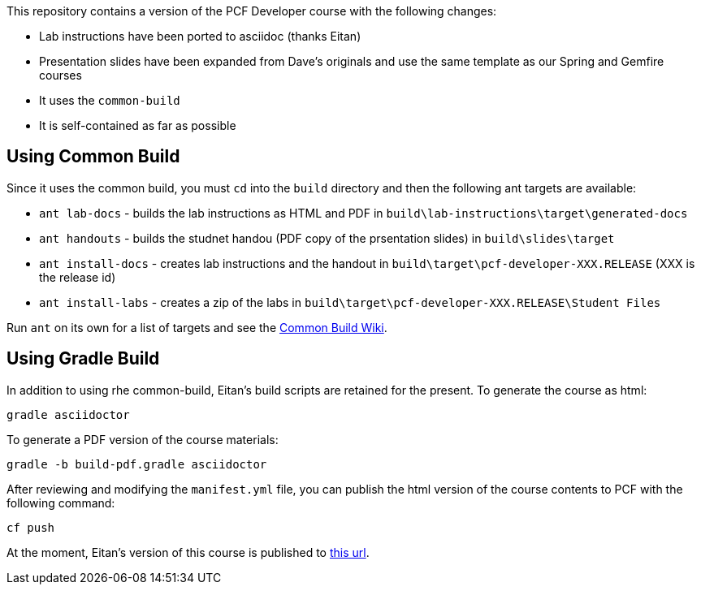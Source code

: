 This repository contains a version of the PCF Developer course with the following changes:

  * Lab instructions have been ported to asciidoc (thanks Eitan)
  * Presentation slides have been expanded from Dave's originals and use the same template as our Spring and Gemfire courses
  * It uses the `common-build`
  * It is self-contained as far as possible

## Using Common Build

Since it uses the common build, you must `cd` into the `build` directory and then the following ant targets are available:

  * `ant lab-docs` - builds the lab instructions as HTML and PDF in `build\lab-instructions\target\generated-docs`
  * `ant handouts` - builds the studnet handou (PDF copy of the prsentation slides) in `build\slides\target`
  * `ant install-docs` - creates lab instructions and the handout in `build\target\pcf-developer-XXX.RELEASE` (XXX is the release id)
  * `ant install-labs` - creates a zip of the labs in `build\target\pcf-developer-XXX.RELEASE\Student Files`
  
Run `ant` on its own for a list of targets and see the https://github.com/pivotal-education/common-build/wiki[Common Build Wiki^].

## Using Gradle Build

In addition to using rhe common-build, Eitan's build scripts are retained for the present.
To generate the course as html:

----
gradle asciidoctor
----

To generate a PDF version of the course materials:

----
gradle -b build-pdf.gradle asciidoctor
----

After reviewing and modifying the `manifest.yml` file, you can publish the html version of the course contents to PCF with the following command:

----
cf push
----

At the moment, Eitan's version of this course is published to https://pcfdeveloper.cfapps.io/[this url^].

